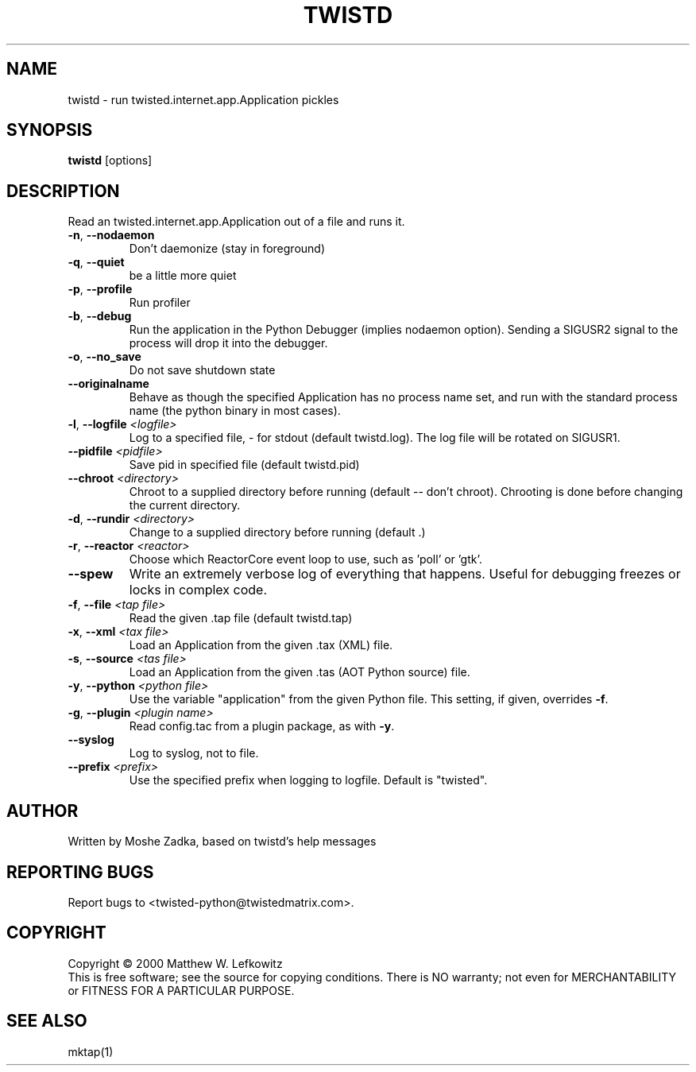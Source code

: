 .TH TWISTD "1" "July 2001" "" ""
.SH NAME
twistd \- run twisted.internet.app.Application pickles
.SH SYNOPSIS
.B twistd
[options]
.SH DESCRIPTION
Read an twisted.internet.app.Application out of a file and runs it.
.TP
\fB\-n\fR, \fB\--nodaemon\fR 
Don't daemonize (stay in foreground)
.TP
\fB\-q\fR, \fB\--quiet\fR 
be a little more quiet
.TP
\fB\-p\fR, \fB\--profile\fR 
Run profiler
.TP
\fB\-b\fR, \fB\--debug\fR 
Run the application in the Python Debugger (implies nodaemon option).
Sending a SIGUSR2 signal to the process will drop it into the debugger.
.TP
\fB\-o\fR, \fB\--no_save\fR 
Do not save shutdown state
.TP
\fB\--originalname\fR
Behave as though the specified Application has no process name set, and run
with the standard process name (the python binary in most cases).
.TP
\fB\-l\fR, \fB\--logfile\fR \fI<logfile>\fR
Log to a specified file, - for stdout (default twistd.log).
The log file will be rotated on SIGUSR1.
.TP
\fB\--pidfile\fR \fI<pidfile>\fR
Save pid in specified file (default twistd.pid)
.TP
\fB\--chroot\fR \fI<directory>\fR
Chroot to a supplied directory before running (default -- don't chroot).
Chrooting is done before changing the current directory.
.TP
\fB\-d\fR, \fB\--rundir\fR \fI<directory>\fR
Change to a supplied directory before running (default .)
.TP
\fB\-r\fR, \fB\--reactor\fR \fI<reactor>\fR
Choose which ReactorCore event loop to use, such as 'poll' or 'gtk'.
.TP
\fB\--spew\fR
Write an extremely verbose log of everything that happens.  Useful for
debugging freezes or locks in complex code.
.TP
\fB\-f\fR, \fB\--file\fR \fI<tap file>\fR
Read the given .tap file (default twistd.tap)
.TP
\fB\-x\fR, \fB\--xml\fR \fI<tax file>\fR
Load an Application from the given .tax (XML) file.
.TP
\fB\-s\fR, \fB\--source\fR \fI<tas file>\fR
Load an Application from the given .tas (AOT Python source) file.
.TP
\fB\-y\fR, \fB\--python\fR \fI<python file>\fR
Use the variable "application" from the given Python
file. This setting, if given, overrides \fB\-f\fR.
.TP
\fB\-g\fR, \fB\--plugin\fR \fI<plugin name>\fR
Read config.tac from a plugin package, as with \fB\-y\fR.
.TP
\fB\--syslog\fR
Log to syslog, not to file.
.TP
\fB\--prefix\fR \fI<prefix>\fR
Use the specified prefix when logging to logfile. Default is "twisted".
.SH AUTHOR
Written by Moshe Zadka, based on twistd's help messages
.SH "REPORTING BUGS"
Report bugs to <twisted-python@twistedmatrix.com>.
.SH COPYRIGHT
Copyright \(co 2000 Matthew W. Lefkowitz
.br
This is free software; see the source for copying conditions.  There is NO
warranty; not even for MERCHANTABILITY or FITNESS FOR A PARTICULAR PURPOSE.
.SH "SEE ALSO"
mktap(1)
